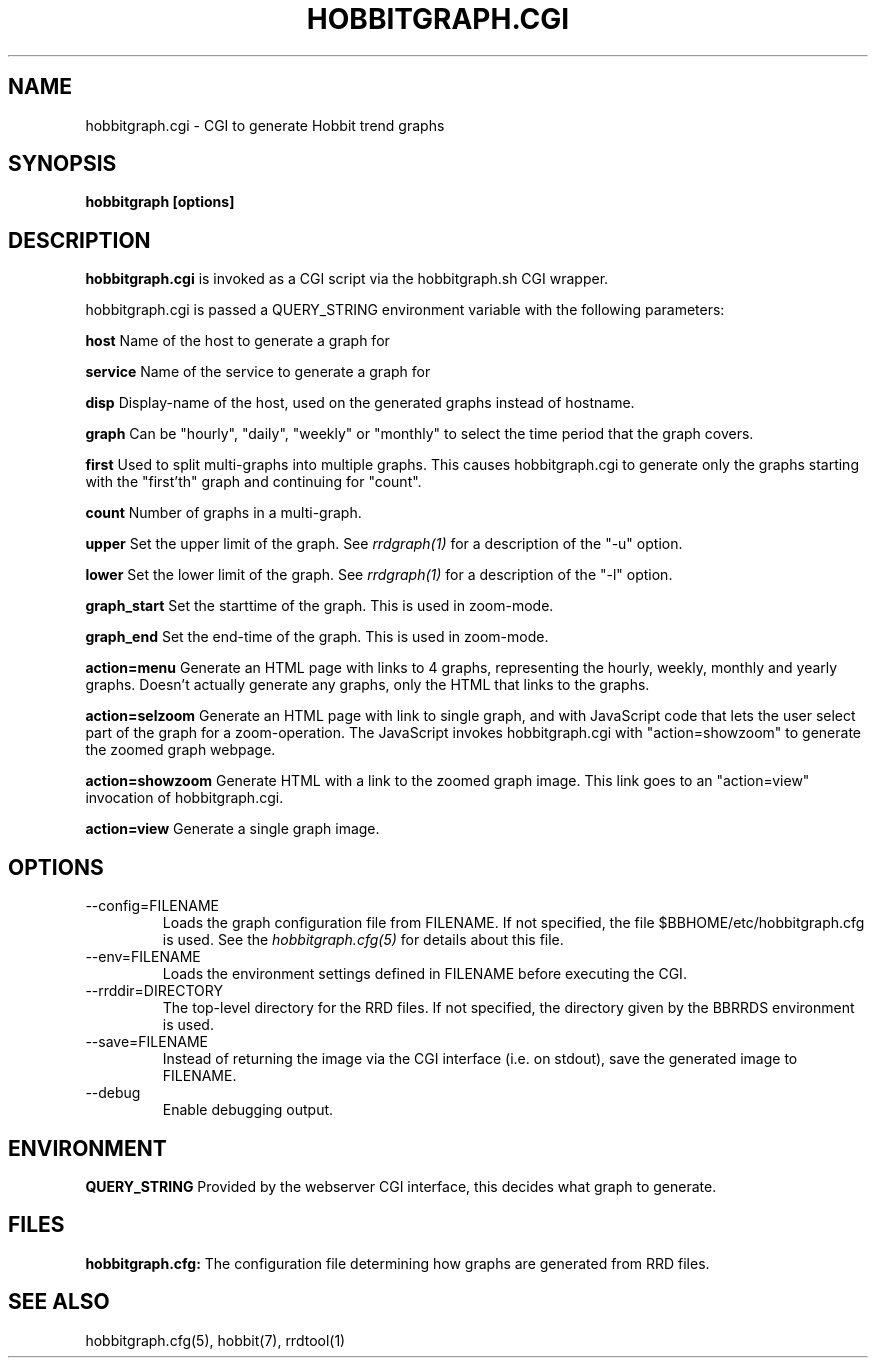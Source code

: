 .TH HOBBITGRAPH.CGI 1 "Version 4.0.3:  8 May 2005" "Hobbit Monitor"
.SH NAME
hobbitgraph.cgi \- CGI to generate Hobbit trend graphs
.SH SYNOPSIS
.B "hobbitgraph [options]"

.SH DESCRIPTION
\fBhobbitgraph.cgi\fR
is invoked as a CGI script via the hobbitgraph.sh CGI wrapper.

hobbitgraph.cgi is passed a QUERY_STRING environment variable with the
following parameters:
.sp
.BR host
Name of the host to generate a graph for
.sp
.BR service
Name of the service to generate a graph for
.sp
.BR disp
Display-name of the host, used on the generated graphs instead of hostname.
.sp
.BR graph
Can be "hourly", "daily", "weekly" or "monthly" to select the time period
that the graph covers.
.sp
.BR first
Used to split multi-graphs into multiple graphs. This causes hobbitgraph.cgi
to generate only the graphs starting with the "first'th" graph and continuing
for "count".
.sp
.BR count
Number of graphs in a multi-graph.
.sp
.BR upper
Set the upper limit of the graph. See
.I rrdgraph(1)
for a description of the "-u" option.
.sp
.BR lower
Set the lower limit of the graph. See
.I rrdgraph(1)
for a description of the "-l" option.
.sp
.BR graph_start
Set the starttime of the graph. This is used in zoom-mode.
.sp
.BR graph_end
Set the end-time of the graph. This is used in zoom-mode.
.sp
.BR action=menu
Generate an HTML page with links to 4 graphs, representing the
hourly, weekly, monthly and yearly graphs. Doesn't actually generate
any graphs, only the HTML that links to the graphs.
.sp
.BR action=selzoom
Generate an HTML page with link to single graph, and with JavaScript code 
that lets the user select part of the graph for a zoom-operation. The 
JavaScript invokes hobbitgraph.cgi with "action=showzoom" to generate the
zoomed graph webpage.
.sp
.BR action=showzoom
Generate HTML with a link to the zoomed graph image. This link goes to
an "action=view" invocation of hobbitgraph.cgi.
.sp
.BR action=view
Generate a single graph image.

.SH OPTIONS
.IP "--config=FILENAME"
Loads the graph configuration file from FILENAME. If not specified,
the file $BBHOME/etc/hobbitgraph.cfg is used. See the
.I hobbitgraph.cfg(5)
for details about this file.

.IP "--env=FILENAME"
Loads the environment settings defined in FILENAME before executing
the CGI.

.IP "--rrddir=DIRECTORY"
The top-level directory for the RRD files. If not specified, the
directory given by the BBRRDS environment is used.

.IP "--save=FILENAME"
Instead of returning the image via the CGI interface (i.e. on stdout),
save the generated image to FILENAME.

.IP "--debug"
Enable debugging output.

.SH ENVIRONMENT
.sp
.BR QUERY_STRING
Provided by the webserver CGI interface, this decides what graph
to generate.

.SH FILES
.sp
.BR hobbitgraph.cfg:
The configuration file determining how graphs are generated from
RRD files.

.SH "SEE ALSO"
hobbitgraph.cfg(5), hobbit(7), rrdtool(1)


